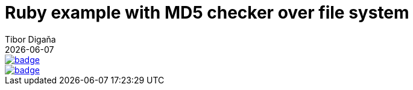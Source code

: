 = Ruby example with MD5 checker over file system
:revdate: {docdate}
:toc: left
:sectanchors:
:Author: Tibor Digaňa
:numbered:
:star: *

image::https://github.com/Tibor17/maven-ruby-docker-example/workflows/CI/badge.svg?branch=master[link="https://github.com/Tibor17/maven-ruby-docker-example/actions/"[GitHub CI]]

image::https://github.com/Tibor17/maven-ruby-docker-example/workflows/CI/badge.svg?branch=master[link="https://github.com/Tibor17/maven-ruby-docker-example/actions/"]



